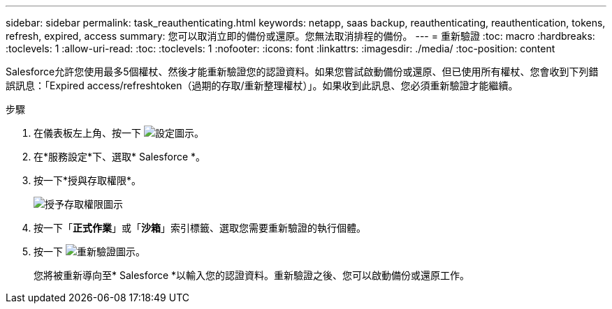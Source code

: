 ---
sidebar: sidebar 
permalink: task_reauthenticating.html 
keywords: netapp, saas backup, reauthenticating, reauthentication, tokens, refresh, expired, access 
summary: 您可以取消立即的備份或還原。您無法取消排程的備份。 
---
= 重新驗證
:toc: macro
:hardbreaks:
:toclevels: 1
:allow-uri-read: 
:toc: 
:toclevels: 1
:nofooter: 
:icons: font
:linkattrs: 
:imagesdir: ./media/
:toc-position: content


[role="lead"]
Salesforce允許您使用最多5個權杖、然後才能重新驗證您的認證資料。如果您嘗試啟動備份或還原、但已使用所有權杖、您會收到下列錯誤訊息：「Expired access/refreshtoken（過期的存取/重新整理權杖）」。如果收到此訊息、您必須重新驗證才能繼續。


toc::[]
.步驟
. 在儀表板左上角、按一下 image:configure_icon.jpg["設定圖示"]。
. 在*服務設定*下、選取* Salesforce *。
. 按一下*授與存取權限*。
+
image:grant_access_permissions.jpg["授予存取權限圖示"]

. 按一下「*正式作業*」或「*沙箱*」索引標籤、選取您需要重新驗證的執行個體。
. 按一下 image:re_authenticate.jpg["重新驗證圖示"]。
+
您將被重新導向至* Salesforce *以輸入您的認證資料。重新驗證之後、您可以啟動備份或還原工作。


